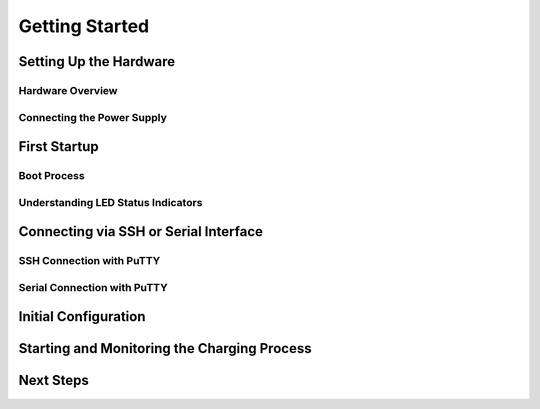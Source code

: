 .. getting_started.rst:

Getting Started
===============

Setting Up the Hardware
------------------------

Hardware Overview
^^^^^^^^^^^^^^^^^

Connecting the Power Supply
^^^^^^^^^^^^^^^^^^^^^^^^^^^

First Startup
-------------

Boot Process
^^^^^^^^^^^^

Understanding LED Status Indicators
^^^^^^^^^^^^^^^^^^^^^^^^^^^^^^^^^^^

Connecting via SSH or Serial Interface
--------------------------------------

SSH Connection with PuTTY
^^^^^^^^^^^^^^^^^^^^^^^^^

Serial Connection with PuTTY
^^^^^^^^^^^^^^^^^^^^^^^^^^^^

Initial Configuration
---------------------

Starting and Monitoring the Charging Process
--------------------------------------------

Next Steps
----------
